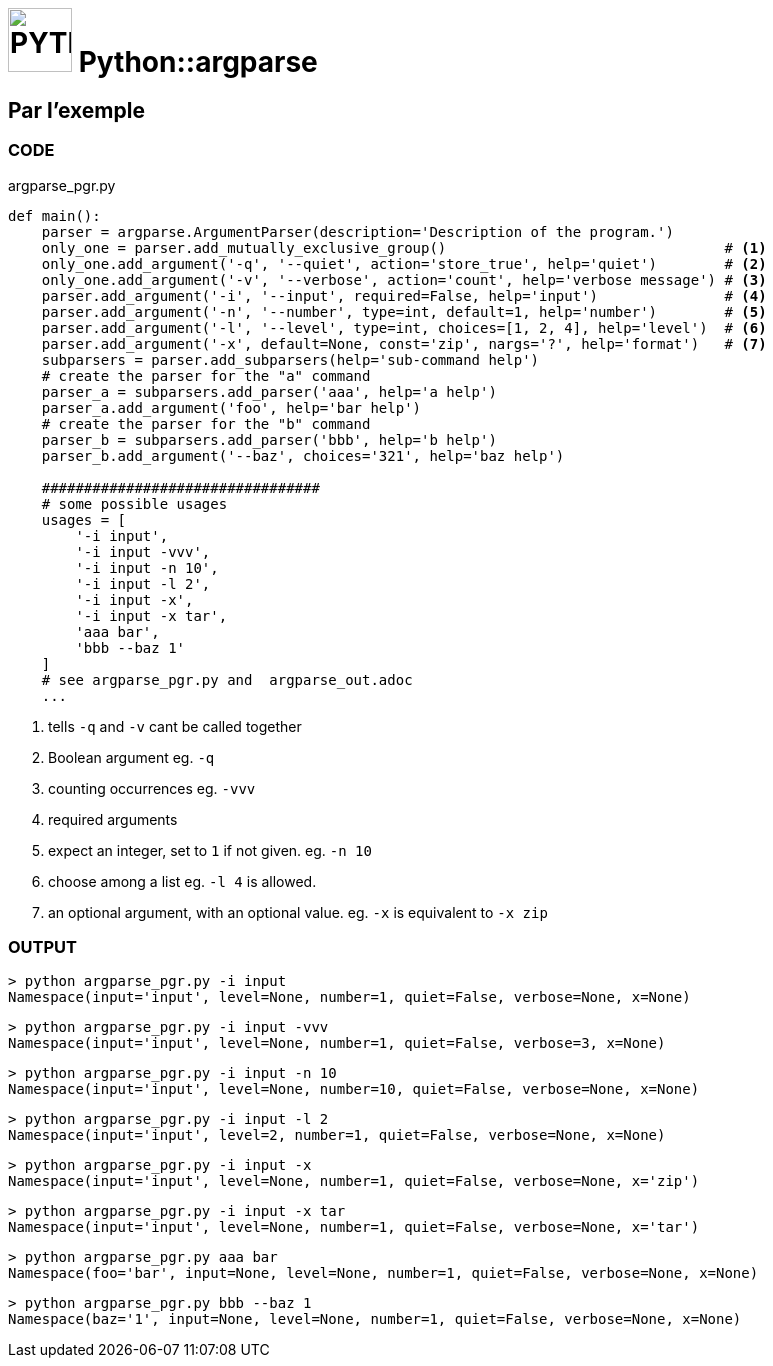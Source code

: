 # image:icon_python.svg["PYTHON", width=64px] Python::argparse

## Par l'exemple

### CODE
[source,python]
.argparse_pgr.py
----
def main():
    parser = argparse.ArgumentParser(description='Description of the program.')
    only_one = parser.add_mutually_exclusive_group()                                 # <1>
    only_one.add_argument('-q', '--quiet', action='store_true', help='quiet')        # <2>
    only_one.add_argument('-v', '--verbose', action='count', help='verbose message') # <3>
    parser.add_argument('-i', '--input', required=False, help='input')               # <4>
    parser.add_argument('-n', '--number', type=int, default=1, help='number')        # <5>
    parser.add_argument('-l', '--level', type=int, choices=[1, 2, 4], help='level')  # <6>
    parser.add_argument('-x', default=None, const='zip', nargs='?', help='format')   # <7>
    subparsers = parser.add_subparsers(help='sub-command help')
    # create the parser for the "a" command
    parser_a = subparsers.add_parser('aaa', help='a help')
    parser_a.add_argument('foo', help='bar help')
    # create the parser for the "b" command
    parser_b = subparsers.add_parser('bbb', help='b help')
    parser_b.add_argument('--baz', choices='321', help='baz help')

    #################################
    # some possible usages
    usages = [
        '-i input',
        '-i input -vvv',
        '-i input -n 10',
        '-i input -l 2',
        '-i input -x',
        '-i input -x tar',
        'aaa bar',
        'bbb --baz 1'
    ]
    # see argparse_pgr.py and  argparse_out.adoc
    ...
----

<1> tells `-q` and `-v` cant be called together
<2> Boolean argument eg. `-q`
<3> counting occurrences eg. `-vvv`
<4> required arguments
<5> expect an integer, set to `1` if not given. eg. `-n 10`
<6> choose among a list eg. `-l 4` is allowed.
<7> an optional argument, with an optional value. eg. `-x` is equivalent to `-x zip`

### OUTPUT

[source,bash]
----
> python argparse_pgr.py -i input
Namespace(input='input', level=None, number=1, quiet=False, verbose=None, x=None)
----

[source,bash]
----
> python argparse_pgr.py -i input -vvv
Namespace(input='input', level=None, number=1, quiet=False, verbose=3, x=None)
----

[source,bash]
----
> python argparse_pgr.py -i input -n 10
Namespace(input='input', level=None, number=10, quiet=False, verbose=None, x=None)
----

[source,bash]
----
> python argparse_pgr.py -i input -l 2
Namespace(input='input', level=2, number=1, quiet=False, verbose=None, x=None)
----

[source,bash]
----
> python argparse_pgr.py -i input -x
Namespace(input='input', level=None, number=1, quiet=False, verbose=None, x='zip')
----

[source,bash]
----
> python argparse_pgr.py -i input -x tar
Namespace(input='input', level=None, number=1, quiet=False, verbose=None, x='tar')
----

[source,bash]
----
> python argparse_pgr.py aaa bar
Namespace(foo='bar', input=None, level=None, number=1, quiet=False, verbose=None, x=None)
----

[source,bash]
----
> python argparse_pgr.py bbb --baz 1
Namespace(baz='1', input=None, level=None, number=1, quiet=False, verbose=None, x=None)
----

